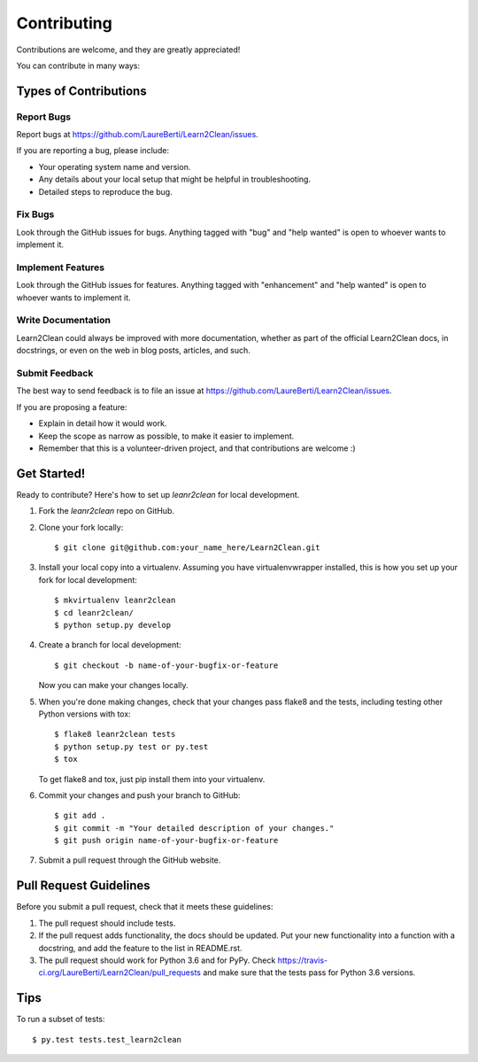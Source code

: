 ============
Contributing
============

Contributions are welcome, and they are greatly appreciated! 

You can contribute in many ways:

Types of Contributions
----------------------

Report Bugs
~~~~~~~~~~~

Report bugs at https://github.com/LaureBerti/Learn2Clean/issues.

If you are reporting a bug, please include:

* Your operating system name and version.
* Any details about your local setup that might be helpful in troubleshooting.
* Detailed steps to reproduce the bug.

Fix Bugs
~~~~~~~~

Look through the GitHub issues for bugs. Anything tagged with "bug"
and "help wanted" is open to whoever wants to implement it.

Implement Features
~~~~~~~~~~~~~~~~~~

Look through the GitHub issues for features. Anything tagged with "enhancement"
and "help wanted" is open to whoever wants to implement it.

Write Documentation
~~~~~~~~~~~~~~~~~~~

Learn2Clean could always be improved with more documentation, whether as part of the
official Learn2Clean docs, in docstrings, or even on the web in blog posts,
articles, and such.

Submit Feedback
~~~~~~~~~~~~~~~

The best way to send feedback is to file an issue at https://github.com/LaureBerti/Learn2Clean/issues.

If you are proposing a feature:

* Explain in detail how it would work.
* Keep the scope as narrow as possible, to make it easier to implement.
* Remember that this is a volunteer-driven project, and that contributions
  are welcome :)

Get Started!
------------

Ready to contribute? Here's how to set up `leanr2clean` for local development.

1. Fork the `leanr2clean` repo on GitHub.
2. Clone your fork locally::

    $ git clone git@github.com:your_name_here/Learn2Clean.git

3. Install your local copy into a virtualenv. Assuming you have virtualenvwrapper installed, this is how you set up your fork for local development::

    $ mkvirtualenv leanr2clean
    $ cd leanr2clean/
    $ python setup.py develop

4. Create a branch for local development::

    $ git checkout -b name-of-your-bugfix-or-feature

   Now you can make your changes locally.

5. When you're done making changes, check that your changes pass flake8 and the tests, including testing other Python versions with tox::

    $ flake8 leanr2clean tests
    $ python setup.py test or py.test
    $ tox

   To get flake8 and tox, just pip install them into your virtualenv.

6. Commit your changes and push your branch to GitHub::

    $ git add .
    $ git commit -m "Your detailed description of your changes."
    $ git push origin name-of-your-bugfix-or-feature

7. Submit a pull request through the GitHub website.

Pull Request Guidelines
-----------------------

Before you submit a pull request, check that it meets these guidelines:

1. The pull request should include tests.
2. If the pull request adds functionality, the docs should be updated. Put
   your new functionality into a function with a docstring, and add the
   feature to the list in README.rst.
3. The pull request should work for Python 3.6 and for PyPy. Check
   https://travis-ci.org/LaureBerti/Learn2Clean/pull_requests
   and make sure that the tests pass for Python 3.6 versions.

Tips
----

To run a subset of tests::

$ py.test tests.test_learn2clean
